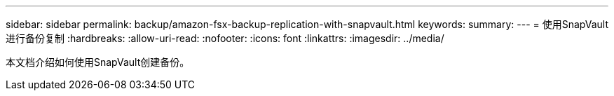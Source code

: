 ---
sidebar: sidebar 
permalink: backup/amazon-fsx-backup-replication-with-snapvault.html 
keywords:  
summary:  
---
= 使用SnapVault 进行备份复制
:hardbreaks:
:allow-uri-read: 
:nofooter: 
:icons: font
:linkattrs: 
:imagesdir: ../media/


[role="lead"]
本文档介绍如何使用SnapVault创建备份。
